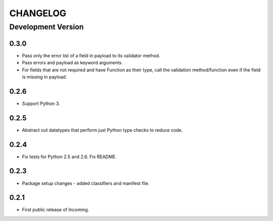 CHANGELOG
---------

Development Version
+++++++++++++++++++

0.3.0
*****

* Pass only the error list of a field in payload to its validator method.
* Pass errors and payload as keyword arguments.
* For fields that are not required and have Function as their type, call the
  validation method/function even if the field is missing in payload.

0.2.6
*****

* Support Python 3.

0.2.5
*****

* Abstract out datatypes that perform just Python type checks to reduce code.

0.2.4
*****

* Fix tests for Python 2.5 and 2.6. Fix README.

0.2.3
*****

* Package setup changes - added classifiers and manifest file.

0.2.1
*****

* First public release of Incoming.
